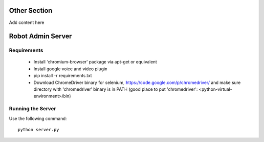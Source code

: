 Other Section
=============

Add content here

Robot Admin Server
==================

Requirements
------------

 * Install 'chromium-browser' package via apt-get or equivalent
 * Install google voice and video plugin
 * pip install -r requirements.txt
 * Download ChromeDriver binary for selenium, https://code.google.com/p/chromedriver/
   and make sure directory with 'chromedriver' binary is in PATH
   (good place to put 'chromedriver': <python-virtual-environment>/bin)

Running the Server
------------------

Use the following command::

    python server.py
